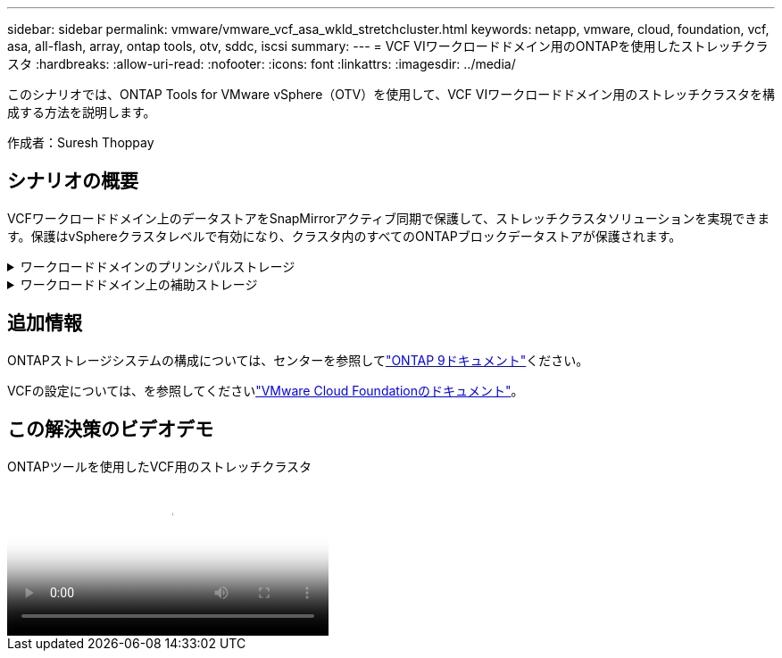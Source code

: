 ---
sidebar: sidebar 
permalink: vmware/vmware_vcf_asa_wkld_stretchcluster.html 
keywords: netapp, vmware, cloud, foundation, vcf, asa, all-flash, array, ontap tools, otv, sddc, iscsi 
summary:  
---
= VCF VIワークロードドメイン用のONTAPを使用したストレッチクラスタ
:hardbreaks:
:allow-uri-read: 
:nofooter: 
:icons: font
:linkattrs: 
:imagesdir: ../media/


[role="lead"]
このシナリオでは、ONTAP Tools for VMware vSphere（OTV）を使用して、VCF VIワークロードドメイン用のストレッチクラスタを構成する方法を説明します。

作成者：Suresh Thoppay



== シナリオの概要

VCFワークロードドメイン上のデータストアをSnapMirrorアクティブ同期で保護して、ストレッチクラスタソリューションを実現できます。保護はvSphereクラスタレベルで有効になり、クラスタ内のすべてのONTAPブロックデータストアが保護されます。

.ワークロードドメインのプリンシパルストレージ
[%collapsible]
====
ワークロードドメインは、VCFインポートツールを使用してインポートするか、SDDCマネージャを使用して展開できます。SDDC Managerを使用して展開すると、既存の環境をインポートするよりも多くのネットワークオプションが提供されます。

. FC上にVMFSを使用したワークロードドメインの作成
. ワークロードドメインvCenterをONTAP tools Managerに登録してvCenterプラグインを導入
. ONTAP toolsへのストレージシステムの登録
. vSphereクラスタの保護



NOTE: クラスタが拡張または縮小されるたびに、ソースまたはターゲットに加えられた変更を示すために、クラスタのONTAP toolsでホストクラスタ関係を更新する必要があります。

====
.ワークロードドメイン上の補助ストレージ
[%collapsible]
====
ワークロードドメインが起動して実行されたら、ONTAPツールを使用して追加データストアを作成し、整合グループの拡張をトリガーできます。


TIP: vSphereクラスタが保護されている場合は、クラスタ内のすべてのデータストアが保護されます。

====


== 追加情報

ONTAPストレージシステムの構成については、センターを参照してlink:https://docs.netapp.com/us-en/ontap["ONTAP 9ドキュメント"]ください。

VCFの設定については、を参照してくださいlink:https://docs.vmware.com/en/VMware-Cloud-Foundation/index.html["VMware Cloud Foundationのドキュメント"]。



== この解決策のビデオデモ

.ONTAPツールを使用したVCF用のストレッチクラスタ
video::569a91a9-2679-4414-b6dc-b25d00ff0c5a[panopto,width=360]
